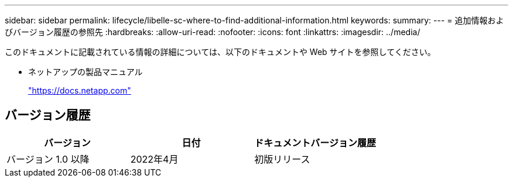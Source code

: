 ---
sidebar: sidebar 
permalink: lifecycle/libelle-sc-where-to-find-additional-information.html 
keywords:  
summary:  
---
= 追加情報およびバージョン履歴の参照先
:hardbreaks:
:allow-uri-read: 
:nofooter: 
:icons: font
:linkattrs: 
:imagesdir: ../media/


[role="lead"]
このドキュメントに記載されている情報の詳細については、以下のドキュメントや Web サイトを参照してください。

* ネットアップの製品マニュアル
+
https://docs.netapp.com["https://docs.netapp.com"^]





== バージョン履歴

|===
| バージョン | 日付 | ドキュメントバージョン履歴 


| バージョン 1.0 以降 | 2022年4月 | 初版リリース 
|===